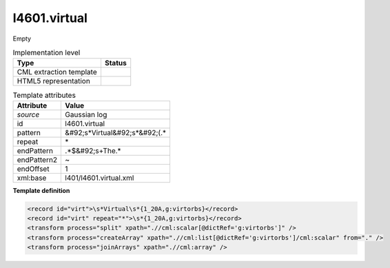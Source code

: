 .. _l4601.virtual-d3e20052:

l4601.virtual
=============

Empty

.. table:: Implementation level

   +----------------------------------------------------------------------------------------------------------------------------+----------------------------------------------------------------------------------------------------------------------------+
   | Type                                                                                                                       | Status                                                                                                                     |
   +============================================================================================================================+============================================================================================================================+
   | CML extraction template                                                                                                    | |image1|                                                                                                                   |
   +----------------------------------------------------------------------------------------------------------------------------+----------------------------------------------------------------------------------------------------------------------------+
   | HTML5 representation                                                                                                       | |image2|                                                                                                                   |
   +----------------------------------------------------------------------------------------------------------------------------+----------------------------------------------------------------------------------------------------------------------------+

.. table:: Template attributes

   +----------------------------------------------------------------------------------------------------------------------------+----------------------------------------------------------------------------------------------------------------------------+
   | Attribute                                                                                                                  | Value                                                                                                                      |
   +============================================================================================================================+============================================================================================================================+
   | *source*                                                                                                                   | Gaussian log                                                                                                               |
   +----------------------------------------------------------------------------------------------------------------------------+----------------------------------------------------------------------------------------------------------------------------+
   | id                                                                                                                         | l4601.virtual                                                                                                              |
   +----------------------------------------------------------------------------------------------------------------------------+----------------------------------------------------------------------------------------------------------------------------+
   | pattern                                                                                                                    | &#92;s*Virtual&#92;s*&#92;(.\*                                                                                             |
   +----------------------------------------------------------------------------------------------------------------------------+----------------------------------------------------------------------------------------------------------------------------+
   | repeat                                                                                                                     | \*                                                                                                                         |
   +----------------------------------------------------------------------------------------------------------------------------+----------------------------------------------------------------------------------------------------------------------------+
   | endPattern                                                                                                                 | .*$&#92;s+The.\*                                                                                                           |
   +----------------------------------------------------------------------------------------------------------------------------+----------------------------------------------------------------------------------------------------------------------------+
   | endPattern2                                                                                                                | ~                                                                                                                          |
   +----------------------------------------------------------------------------------------------------------------------------+----------------------------------------------------------------------------------------------------------------------------+
   | endOffset                                                                                                                  | 1                                                                                                                          |
   +----------------------------------------------------------------------------------------------------------------------------+----------------------------------------------------------------------------------------------------------------------------+
   | xml:base                                                                                                                   | l401/l4601.virtual.xml                                                                                                     |
   +----------------------------------------------------------------------------------------------------------------------------+----------------------------------------------------------------------------------------------------------------------------+

.. container:: formalpara-title

   **Template definition**

.. code:: xml

   <record id="virt">\s*Virtual\s*{1_20A,g:virtorbs}</record>
   <record id="virt" repeat="*">\s*{1_20A,g:virtorbs}</record>
   <transform process="split" xpath=".//cml:scalar[@dictRef='g:virtorbs']" />
   <transform process="createArray" xpath=".//cml:list[@dictRef='g:virtorbs']/cml:scalar" from="." />
   <transform process="joinArrays" xpath=".//cml:array" />

.. |image1| image:: ../../imgs/Total.png
.. |image2| image:: ../../imgs/None.png
